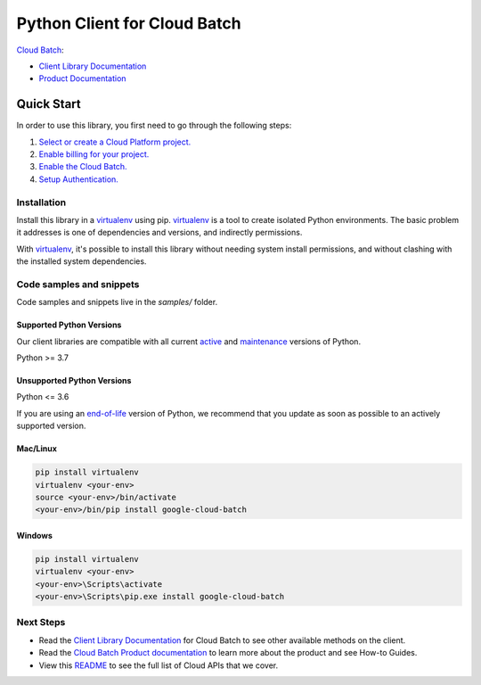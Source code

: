 Python Client for Cloud Batch
=============================

|preview| |pypi| |versions|

`Cloud Batch`_: 

- `Client Library Documentation`_
- `Product Documentation`_

.. |preview| image:: https://img.shields.io/badge/support-preview-orange.svg
   :target: https://github.com/googleapis/google-cloud-python/blob/main/README.rst#stability-levels
.. |pypi| image:: https://img.shields.io/pypi/v/google-cloud-batch.svg
   :target: https://pypi.org/project/google-cloud-batch/
.. |versions| image:: https://img.shields.io/pypi/pyversions/google-cloud-batch.svg
   :target: https://pypi.org/project/google-cloud-batch/
.. _Cloud Batch: https://cloud.google.com/batch/docs
.. _Client Library Documentation: https://cloud.google.com/python/docs/reference/batch/latest
.. _Product Documentation:  https://cloud.google.com/batch/docs

Quick Start
-----------

In order to use this library, you first need to go through the following steps:

1. `Select or create a Cloud Platform project.`_
2. `Enable billing for your project.`_
3. `Enable the Cloud Batch.`_
4. `Setup Authentication.`_

.. _Select or create a Cloud Platform project.: https://console.cloud.google.com/project
.. _Enable billing for your project.: https://cloud.google.com/billing/docs/how-to/modify-project#enable_billing_for_a_project
.. _Enable the Cloud Batch.:  https://cloud.google.com/batch/docs
.. _Setup Authentication.: https://googleapis.dev/python/google-api-core/latest/auth.html

Installation
~~~~~~~~~~~~

Install this library in a `virtualenv`_ using pip. `virtualenv`_ is a tool to
create isolated Python environments. The basic problem it addresses is one of
dependencies and versions, and indirectly permissions.

With `virtualenv`_, it's possible to install this library without needing system
install permissions, and without clashing with the installed system
dependencies.

.. _`virtualenv`: https://virtualenv.pypa.io/en/latest/


Code samples and snippets
~~~~~~~~~~~~~~~~~~~~~~~~~

Code samples and snippets live in the `samples/` folder.


Supported Python Versions
^^^^^^^^^^^^^^^^^^^^^^^^^
Our client libraries are compatible with all current `active`_ and `maintenance`_ versions of
Python.

Python >= 3.7

.. _active: https://devguide.python.org/devcycle/#in-development-main-branch
.. _maintenance: https://devguide.python.org/devcycle/#maintenance-branches

Unsupported Python Versions
^^^^^^^^^^^^^^^^^^^^^^^^^^^
Python <= 3.6

If you are using an `end-of-life`_
version of Python, we recommend that you update as soon as possible to an actively supported version.

.. _end-of-life: https://devguide.python.org/devcycle/#end-of-life-branches

Mac/Linux
^^^^^^^^^

.. code-block:: console

    pip install virtualenv
    virtualenv <your-env>
    source <your-env>/bin/activate
    <your-env>/bin/pip install google-cloud-batch


Windows
^^^^^^^

.. code-block:: console

    pip install virtualenv
    virtualenv <your-env>
    <your-env>\Scripts\activate
    <your-env>\Scripts\pip.exe install google-cloud-batch

Next Steps
~~~~~~~~~~

-  Read the `Client Library Documentation`_ for Cloud Batch
   to see other available methods on the client.
-  Read the `Cloud Batch Product documentation`_ to learn
   more about the product and see How-to Guides.
-  View this `README`_ to see the full list of Cloud
   APIs that we cover.

.. _Cloud Batch Product documentation:  https://cloud.google.com/batch/docs
.. _README: https://github.com/googleapis/google-cloud-python/blob/main/README.rst
